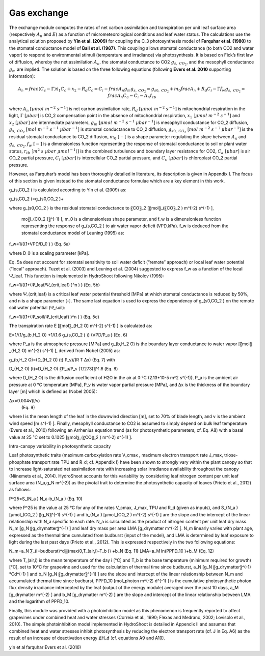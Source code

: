 ============
Gas exchange
============

The exchange module computes the rates of net carbon assimilation and transpiration per unit leaf surface area
(respectively :math:`A_n` and :math:`E`) as a function of micrometeorological conditions and leaf water status.
The calculations use the analytical solution proposed by **Yin et al. (2009)** for coupling the C_3 photosynthesis
model of **Farquhar et al. (1980)** to the stomatal conductance model of **Ball et al. (1987)**. This coupling
allows stomatal conductance (to both CO2 and water vapor) to respond to environmental stimuli
(temperature and irradiance) via photosynthesis. It is based on Fick’s first law of diffusion, whereby the net
assimilation :math:`A_n`, the stomatal conductance to CO2 :math:`g_{s, \ CO_2}`, and the mesophyll conductance
:math:`g_m` are implied. The solution is based on the three following equations (following **Evers et al. 2010**
supporting information):

.. math::
    A_n = frac{(C_c - \Gamma) \dot x_1}{C_c + x_2} - R_d
    C_c = C_i - frac{A_n}{g_m}
    g_{s, \ CO_2} = g_{s0, \ CO_2} + m_0 \dot frac{A_n + R_d}{C_i - \Gamma} \dot f_w
    g_{s, \ CO_2} = frac{A_n}{C_a - C_i - A_n \dot r_{tb}}

where
:math:`A_n \ [\mu mol \ m^{-2} \ s^{-1}]` is net carbon assimilation rate,
:math:`R_d \ [\mu mol \ m^{-2} \ s^{-1}]` is mitochondrial respiration in the light,
:math:`\Gamma \ [\mu bar]` is CO_2 compensation point in the absence of mitochondrial respiration,
:math:`x_1 \ [\mu mol \ m^{-2} \ s^{-1}]` and :math:`x_2 \ [\mu bar]` are intermediate parameters,
:math:`g_m \ [\mu mol \ m^{-2} \ s^{-1} \ {\mu bar}^{-1}]` is mesophyll conductance for CO_2 diffusion,
:math:`g_{s, \ CO_2} \ [mol \ m^{-2} \ s^{-1} \ {\mu bar}^{-1}]` is stomatal conductance to CO_2 diffusion,
:math:`g_{s0, \ CO_2} \ [mol \ m^{-2} \ s^{-1} \ {\mu bar}^{-1}]` is the residual stomatal conductance to CO_2 diffusion,
:math:`m_0 \ [-]` is a shape parameter regulating the slope between :math:`A_n` and :math:`g_{s, \ CO_2}`,
:math:`f_w \ [-]` is a dimensionless function representing the response of stomatal conductance to soil or plant water status,
:math:`r_{tb} \ [m^2 \ s \ \mu bar \ {\mu mol}^{-1})]` is the combined turbulence and boundary layer resistance for CO2,
:math:`C_a \ [\mu bar]` is air CO_2 partial pressure,
:math:`C_i \ [\mu bar]` is intercellular CO_2 partial pressure, and
:math:`C_c \ [\mu bar]` is chloroplast CO_2 partial pressure.



However, as Farquhar’s model has been thoroughly detailed in literature, its description is given in Appendix I. The focus of this section is given instead to the stomatal conductance formulae which are a key element in this work.

g_(s,CO_2 ) is calculated according to Yin et al. (2009) as:

g_(s,CO_2 )=g_(s0,CO_2 )+

where g_(s0,CO_2 ) is the residual stomatal conductance to 〖CO〗_2 [〖mol〗_(〖CO〗_2 )  m^(-2)  s^(-1) ],

  mo〖l_(CO_2 )〗^(-1) ], m_0 is a dimensionless shape parameter, and f_w is a dimensionless function representing the response of g_(s,CO_2 ) to air water vapor deficit (VPD,kPa). f_w is deduced from the stomatal conductance model of Leuning (1995) as:

f_w=1/((1+VPD/D_0 ) )	(Eq. 5a)

where D_0 is a scaling parameter [kPa].

Eq. 5a does not account for stomatal sensitivity to soil water deficit (“remote” approach) or local leaf water potential (“local” approach). Tuzet et al. (2003) and Leuning et al. (2004) suggested to express f_w as a function of the local Ψ_leaf. This function is implemented in HydroShoot following Nikolov (1995):

f_w=1/((1+(Ψ_leaf/Ψ_(crit,leaf) )^n ) )	(Eq. 5b)

where Ψ_(crit,leaf) is a critical leaf water potential threshold [MPa] at which stomatal conductance is reduced by 50%, and n is a shape parameter [-]. The same last equation is used to express the dependency of g_(s0,CO_2 ) on the remote soil water potential (Ψ_soil):

f_w=1/((1+(Ψ_soil/Ψ_(crit,leaf) )^n ) )	(Eq. 5c)

The transpiration rate E [〖mol〗_(H_2 O) m^(-2) s^(-1) ] is calculated as:

E=1/(1/g_(b,H_2 O) +1/(1.6 g_(s,CO_2 ) )) (VPD/P_a )	(Eq. 6)

where P_a is the atmospheric pressure [MPa] and g_(b,H_2 O) is the boundary layer conductance to water vapor [〖mol〗_(H_2 O)  m^(-2)  s^(-1) ], derived from Nobel (2005) as:

g_(b,H_2 O)=(D_(H_2 O) (t)  P_v)/(R T ∆x)	(Eq. 7)
with

D_(H_2 O) (t)=D_(H_2 O) 〖P_a/P_v  (T/273)〗^1.8	(Eq. 8)

where D_(H_2 O) is the diffusion coefficient of H2O in the air at 0 °C (2.13*10-5 m^2 s^(-1)), P_a is the ambient air pressure at 0 °C temperature [MPa], P_v is water vapor partial pressure [MPa], and Δx is the thickness of the boundary layer [m] which is defined as (Nobel 2005):

Δx=0.004√(l/v)
	(Eq. 9)
where l is the mean length of the leaf in the downwind direction [m], set to 70% of blade length, and v is the ambient wind speed [m s^(-1) ].
Finally, mesophyll conductance to CO2 is assumed to simply depend on bulk leaf temperature (Evers et al., 2010) following an Arrhenius equation trend (as for photosynthetic parameters, cf. Eq. A8) with a basal value at 25 °C set to 0.1025 [〖mol〗_(〖CO〗_2 )  m^(-2)  s^(-1) ].

Intra-canopy variability in photosynthetic capacity

Leaf photosynthetic traits (maximum carboxylation rate V_cmax , maximum electron transport rate J_max, triose-phosphate transport rate TPU and R_d; cf. Appendix I) have been shown to strongly vary within the plant canopy so that to increase light-saturated net assimilation rate with increasing solar irradiance availability throughout the canopy (Niinemets et al., 2014). HydroShoot accounts for this variability by considering leaf nitrogen content per unit leaf surface area (N_a,g_N  m^(-2)) as the pivotal trait to determine the photosynthetic capacity of leaves (Prieto et al., 2012) as follows:

P^25=S_(N_a ) N_a-b_(N_a )	(Eq. 10)

where P^25 is the value at 25 °C for any of the rates V_cmax, J_max, TPU and R_d (given as inputs), and S_(N_a ) [μmol_(CO_2 )  〖g_N〗^(-1)  s^(-1) ] and b_(N_a ) [μmol_(CO_2 )  m^(-2)  s^(-1) ] are the slope and the intercept of the linear relationship with N_a specific to each rate. N_a is calculated as the product of nitrogen content per unit leaf dry mass N_m [g_N  〖g_drymatter〗^(-1) ] and leaf dry mass per area LMA [g_drymatter  m^(-2) ]. N_m linearly varies with plant age, expressed as the thermal time cumulated from budburst (input of the model), and LMA is determined by leaf exposure to light during the last past days (Prieto et al., 2012). This is expressed respectively in the two following equations:

N_m=a_N ∑_(i=budburst)^d▒(max(0,T_(air,i)-T_b )) +b_N	(Eq. 11)
LMA=a_M ln(PPFD_10 )+b_M	(Eq. 12)

where T_(air,i) is the mean temperature of the day i [°C] and T_b is the base temperature (minimum required for growth) [°C], set to 10°C for grapevine and used for the calculation of thermal time since budburst, a_N [g_N  〖g_drymatter〗^(-1)°Cd^(-1) ] and b_N [g_N  〖g_drymatter〗^(-1) ] are the slope and intercept of the linear relationship between N_m and accumulated thermal time since budburst, PPFD_10 [mol_photon  m^(-2)  d^(-1) ] is the cumulative photosynthetic photon flux density irradiance intercepted by the leaf (output of the energy module) averaged over the past 10 days, a_M [g_drymatter  m^(-2) ] and b_M [g_drymatter  m^(-2) ] are the slope and intercept of the linear relationship between LMA and the logarithm of PPFD_10.

Finally, this module was provided with a photoinhibition model as this phenomenon is frequently reported to affect grapevines under combined heat and water stresses (Correia et al., 1990; Flexas and Medrano, 2002; Lovisolo et al., 2010). The simple photoinhibition model implemented in HydroShoot is detailed in Appendix II and assumes that combined heat and water stresses inhibit photosynthesis by reducing the electron transport rate (cf. J in Eq. A6) as the result of an increase of deactivation energy ΔH_d (cf. equations A9 and A10).


yin et al
farquhar
Evers et al. (2010)